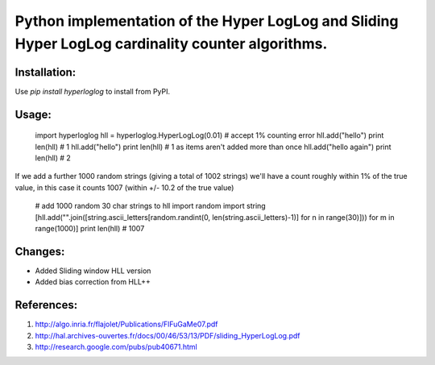 Python implementation of the Hyper LogLog and Sliding Hyper LogLog cardinality counter algorithms. 
--------------------------------------------------------------------------------------------------

Installation:
============

Use `pip install hyperloglog` to install from PyPI.

Usage:
=====

    import hyperloglog
    hll = hyperloglog.HyperLogLog(0.01)  # accept 1% counting error
    hll.add("hello")
    print len(hll)  # 1
    hll.add("hello")
    print len(hll)  # 1 as items aren't added more than once
    hll.add("hello again")
    print len(hll)  # 2

If we add a further 1000 random strings (giving a total of 1002 strings) we'll have a count roughly within 1% of the true value, in this case it counts 1007 (within +/- 10.2 of the true value)

    # add 1000 random 30 char strings to hll
    import random
    import string
    [hll.add("".join([string.ascii_letters[random.randint(0, len(string.ascii_letters)-1)] for n in range(30)])) for m in range(1000)]  
    print len(hll)  # 1007


Changes:
========
- Added Sliding window HLL version
- Added bias correction from HLL++

References:
===========

1. http://algo.inria.fr/flajolet/Publications/FlFuGaMe07.pdf
2. http://hal.archives-ouvertes.fr/docs/00/46/53/13/PDF/sliding_HyperLogLog.pdf
3. http://research.google.com/pubs/pub40671.html
